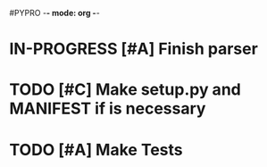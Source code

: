 #PYPRO -*- mode: org -*-

* IN-PROGRESS [#A] Finish parser
* TODO [#C] Make setup.py and MANIFEST if is necessary
* TODO [#A] Make Tests   
